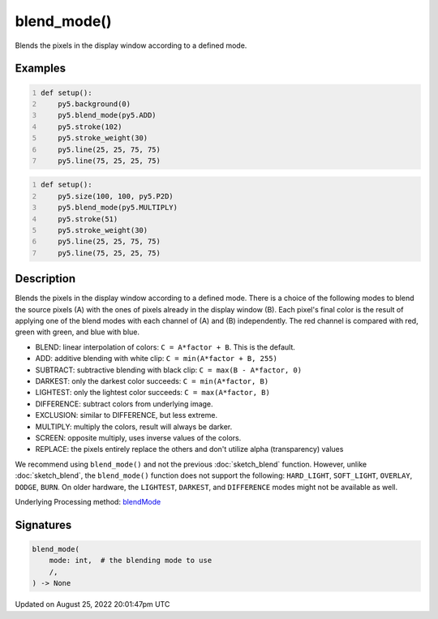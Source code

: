 blend_mode()
============

Blends the pixels in the display window according to a defined mode.

Examples
--------

.. raw:: html

    <div class="example-table">

.. raw:: html

    <div class="example-row"><div class="example-cell-image">

.. raw:: html

    </div><div class="example-cell-code">

.. code:: python
    :number-lines:

    def setup():
        py5.background(0)
        py5.blend_mode(py5.ADD)
        py5.stroke(102)
        py5.stroke_weight(30)
        py5.line(25, 25, 75, 75)
        py5.line(75, 25, 25, 75)

.. raw:: html

    </div></div>

.. raw:: html

    <div class="example-row"><div class="example-cell-image">

.. raw:: html

    </div><div class="example-cell-code">

.. code:: python
    :number-lines:

    def setup():
        py5.size(100, 100, py5.P2D)
        py5.blend_mode(py5.MULTIPLY)
        py5.stroke(51)
        py5.stroke_weight(30)
        py5.line(25, 25, 75, 75)
        py5.line(75, 25, 25, 75)

.. raw:: html

    </div></div>

.. raw:: html

    </div>

Description
-----------

Blends the pixels in the display window according to a defined mode. There is a choice of the following modes to blend the source pixels (A) with the ones of pixels already in the display window (B). Each pixel's final color is the result of applying one of the blend modes with each channel of (A) and (B) independently. The red channel is compared with red, green with green, and blue with blue.

* BLEND: linear interpolation of colors: ``C = A*factor + B``. This is the default.
* ADD: additive blending with white clip: ``C = min(A*factor + B, 255)``
* SUBTRACT: subtractive blending with black clip: ``C = max(B - A*factor, 0)``
* DARKEST: only the darkest color succeeds: ``C = min(A*factor, B)``
* LIGHTEST: only the lightest color succeeds: ``C = max(A*factor, B)``
* DIFFERENCE: subtract colors from underlying image.
* EXCLUSION: similar to DIFFERENCE, but less extreme.
* MULTIPLY: multiply the colors, result will always be darker.
* SCREEN: opposite multiply, uses inverse values of the colors.
* REPLACE: the pixels entirely replace the others and don't utilize alpha (transparency) values

We recommend using ``blend_mode()`` and not the previous :doc:`sketch_blend` function. However, unlike :doc:`sketch_blend`, the ``blend_mode()`` function does not support the following: ``HARD_LIGHT``, ``SOFT_LIGHT``, ``OVERLAY``, ``DODGE``, ``BURN``. On older hardware, the ``LIGHTEST``, ``DARKEST``, and ``DIFFERENCE`` modes might not be available as well.

Underlying Processing method: `blendMode <https://processing.org/reference/blendMode_.html>`_

Signatures
------

.. code:: python

    blend_mode(
        mode: int,  # the blending mode to use
        /,
    ) -> None
Updated on August 25, 2022 20:01:47pm UTC

